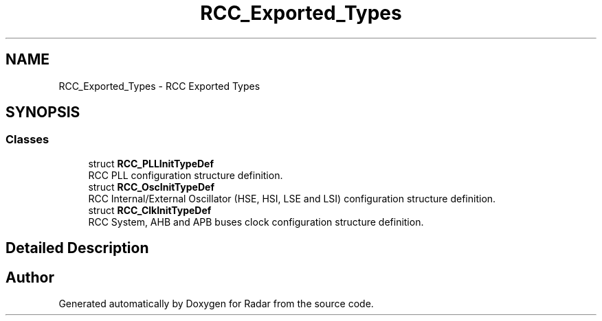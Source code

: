 .TH "RCC_Exported_Types" 3 "Version 1.0.0" "Radar" \" -*- nroff -*-
.ad l
.nh
.SH NAME
RCC_Exported_Types \- RCC Exported Types
.SH SYNOPSIS
.br
.PP
.SS "Classes"

.in +1c
.ti -1c
.RI "struct \fBRCC_PLLInitTypeDef\fP"
.br
.RI "RCC PLL configuration structure definition\&. "
.ti -1c
.RI "struct \fBRCC_OscInitTypeDef\fP"
.br
.RI "RCC Internal/External Oscillator (HSE, HSI, LSE and LSI) configuration structure definition\&. "
.ti -1c
.RI "struct \fBRCC_ClkInitTypeDef\fP"
.br
.RI "RCC System, AHB and APB buses clock configuration structure definition\&. "
.in -1c
.SH "Detailed Description"
.PP 

.SH "Author"
.PP 
Generated automatically by Doxygen for Radar from the source code\&.
